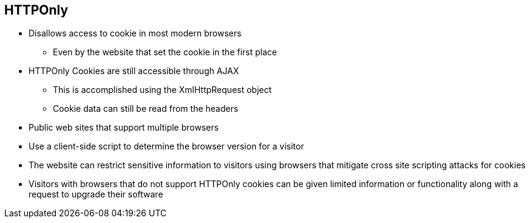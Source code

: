 == HTTPOnly  

* Disallows access to cookie in most modern browsers
** Even by the website that set the cookie in the first place 

* HTTPOnly Cookies are still accessible through AJAX
** This is accomplished using the XmlHttpRequest object
** Cookie data can still be read from the headers

* Public web sites that support multiple browsers
* Use a client-side script to determine the browser version for a visitor
* The website can restrict sensitive information to visitors using browsers that mitigate cross site scripting attacks for cookies
* Visitors with browsers that do not support HTTPOnly cookies can be given limited information or functionality along with a request to upgrade their software

